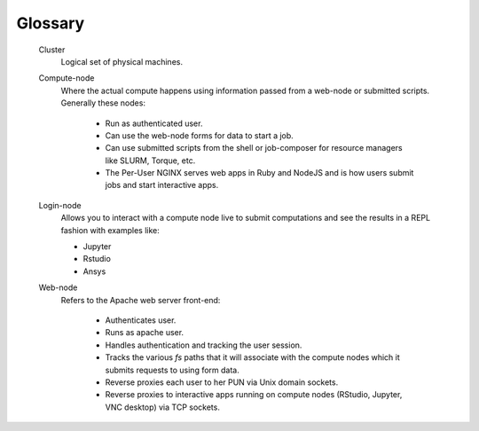 .. _glossary:

Glossary
========

   Cluster
     Logical set of physical machines.

   Compute-node
     Where the actual compute happens using information passed from a web-node or submitted scripts. Generally these nodes:
    
       * Run as authenticated user.
       * Can use the web-node forms for data to start a job.
       * Can use submitted scripts from the shell or job-composer for resource managers like SLURM, Torque, etc.
       * The Per-User NGINX serves web apps in Ruby and NodeJS and is how users submit jobs and start interactive apps.
  
   Login-node
     Allows you to interact with a compute node live to submit computations and see the results in a REPL fashion with examples like:
  
     * Jupyter
     * Rstudio
     * Ansys

   Web-node
     Refers to the Apache web server front-end:
      
      * Authenticates user.
      * Runs as apache user.
      * Handles authentication and tracking the user session.
      * Tracks the various `fs` paths that it will associate with the compute nodes which it submits requests to using form data.
      * Reverse proxies each user to her PUN via Unix domain sockets.
      * Reverse proxies to interactive apps running on compute nodes (RStudio, Jupyter, VNC desktop) via TCP sockets.

